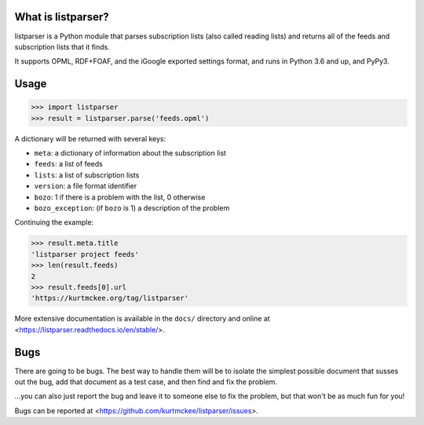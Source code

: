 What is listparser?
===================

listparser is a Python module that parses subscription lists (also called
reading lists) and returns all of the feeds and subscription lists that it
finds.

It supports OPML, RDF+FOAF, and the iGoogle exported settings format,
and runs in Python 3.6 and up, and PyPy3.



Usage
=====

..  code-block:: pycon

    >>> import listparser
    >>> result = listparser.parse('feeds.opml')

A dictionary will be returned with several keys:

*   ``meta``: a dictionary of information about the subscription list
*   ``feeds``: a list of feeds
*   ``lists``: a list of subscription lists
*   ``version``: a file format identifier
*   ``bozo``: 1 if there is a problem with the list, 0 otherwise
*   ``bozo_exception``: (if ``bozo`` is 1) a description of the problem

Continuing the example:

..  code-block:: pycon

    >>> result.meta.title
    'listparser project feeds'
    >>> len(result.feeds)
    2
    >>> result.feeds[0].url
    'https://kurtmckee.org/tag/listparser'

More extensive documentation is available in the ``docs/`` directory
and online at <https://listparser.readthedocs.io/en/stable/>.


Bugs
====

There are going to be bugs. The best way to handle them will be to
isolate the simplest possible document that susses out the bug, add
that document as a test case, and then find and fix the problem.

...you can also just report the bug and leave it to someone else
to fix the problem, but that won't be as much fun for you!

Bugs can be reported at <https://github.com/kurtmckee/listparser/issues>.
